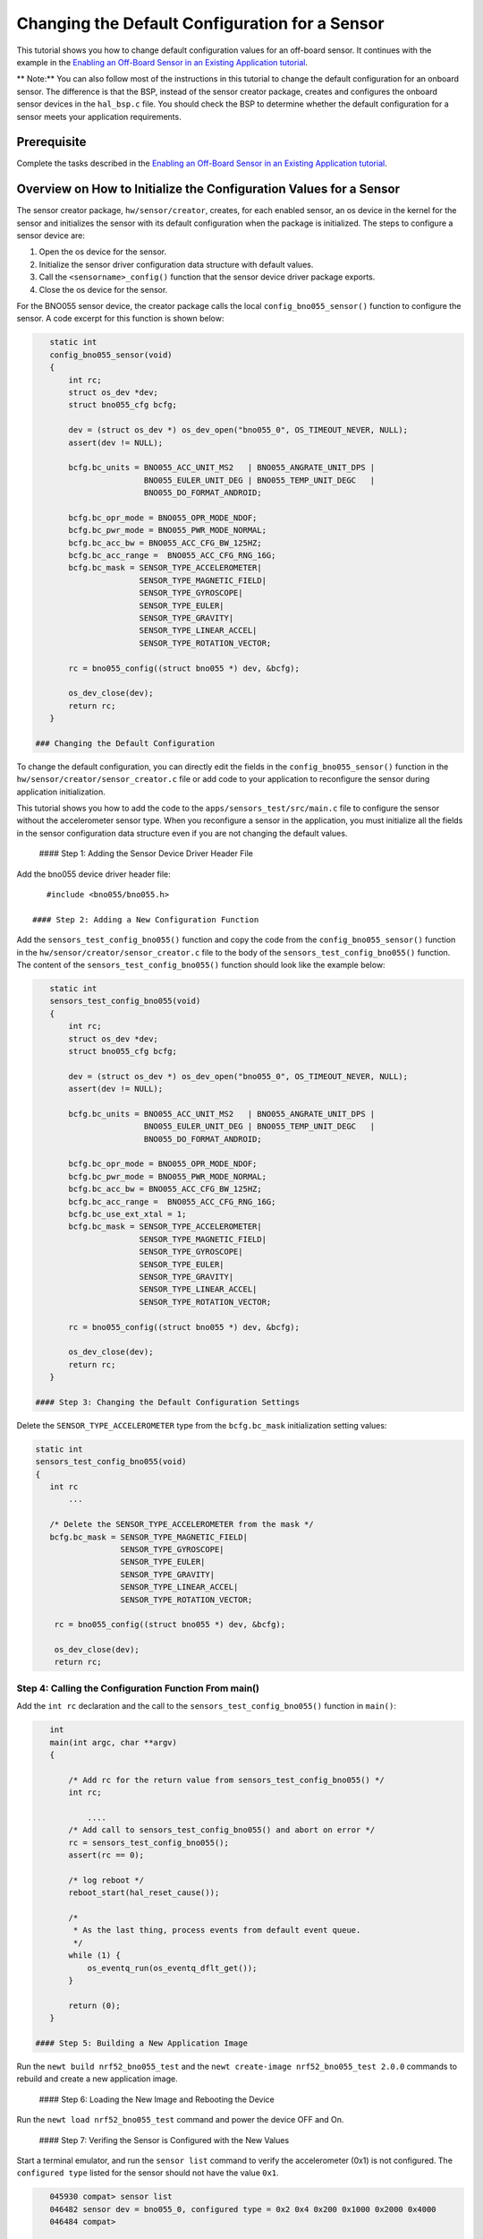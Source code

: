 Changing the Default Configuration for a Sensor
-----------------------------------------------

This tutorial shows you how to change default configuration values for
an off-board sensor. It continues with the example in the `Enabling an
Off-Board Sensor in an Existing Application
tutorial </os/tutorials/sensors/sensor_offboard_config.html>`__.

\*\* Note:\*\* You can also follow most of the instructions in this
tutorial to change the default configuration for an onboard sensor. The
difference is that the BSP, instead of the sensor creator package,
creates and configures the onboard sensor devices in the ``hal_bsp.c``
file. You should check the BSP to determine whether the default
configuration for a sensor meets your application requirements.

Prerequisite
~~~~~~~~~~~~

Complete the tasks described in the `Enabling an Off-Board Sensor in an
Existing Application
tutorial </os/tutorials/sensors/sensor_offboard_config.html>`__.

Overview on How to Initialize the Configuration Values for a Sensor
~~~~~~~~~~~~~~~~~~~~~~~~~~~~~~~~~~~~~~~~~~~~~~~~~~~~~~~~~~~~~~~~~~~

The sensor creator package, ``hw/sensor/creator``, creates, for each
enabled sensor, an os device in the kernel for the sensor and
initializes the sensor with its default configuration when the package
is initialized. The steps to configure a sensor device are:

1. Open the os device for the sensor.
2. Initialize the sensor driver configuration data structure with
   default values.
3. Call the ``<sensorname>_config()`` function that the sensor device
   driver package exports.
4. Close the os device for the sensor.

For the BNO055 sensor device, the creator package calls the local
``config_bno055_sensor()`` function to configure the sensor. A code
excerpt for this function is shown below:

.. code:: c

    static int
    config_bno055_sensor(void)
    {
        int rc;
        struct os_dev *dev;
        struct bno055_cfg bcfg;

        dev = (struct os_dev *) os_dev_open("bno055_0", OS_TIMEOUT_NEVER, NULL);
        assert(dev != NULL);

        bcfg.bc_units = BNO055_ACC_UNIT_MS2   | BNO055_ANGRATE_UNIT_DPS |
                        BNO055_EULER_UNIT_DEG | BNO055_TEMP_UNIT_DEGC   |
                        BNO055_DO_FORMAT_ANDROID;

        bcfg.bc_opr_mode = BNO055_OPR_MODE_NDOF;
        bcfg.bc_pwr_mode = BNO055_PWR_MODE_NORMAL;
        bcfg.bc_acc_bw = BNO055_ACC_CFG_BW_125HZ;
        bcfg.bc_acc_range =  BNO055_ACC_CFG_RNG_16G;
        bcfg.bc_mask = SENSOR_TYPE_ACCELEROMETER|
                       SENSOR_TYPE_MAGNETIC_FIELD|
                       SENSOR_TYPE_GYROSCOPE|
                       SENSOR_TYPE_EULER|
                       SENSOR_TYPE_GRAVITY|
                       SENSOR_TYPE_LINEAR_ACCEL|
                       SENSOR_TYPE_ROTATION_VECTOR;

        rc = bno055_config((struct bno055 *) dev, &bcfg);

        os_dev_close(dev);
        return rc;
    }

 ### Changing the Default Configuration

To change the default configuration, you can directly edit the fields in
the ``config_bno055_sensor()`` function in the
``hw/sensor/creator/sensor_creator.c`` file or add code to your
application to reconfigure the sensor during application initialization.

This tutorial shows you how to add the code to the
``apps/sensors_test/src/main.c`` file to configure the sensor without
the accelerometer sensor type. When you reconfigure a sensor in the
application, you must initialize all the fields in the sensor
configuration data structure even if you are not changing the default
values.

 #### Step 1: Adding the Sensor Device Driver Header File

Add the bno055 device driver header file:

::

    #include <bno055/bno055.h> 

 #### Step 2: Adding a New Configuration Function

Add the ``sensors_test_config_bno055()`` function and copy the code from
the ``config_bno055_sensor()`` function in the
``hw/sensor/creator/sensor_creator.c`` file to the body of the
``sensors_test_config_bno055()`` function. The content of the
``sensors_test_config_bno055()`` function should look like the example
below:

.. code:: c

    static int
    sensors_test_config_bno055(void)
    {
        int rc;
        struct os_dev *dev;
        struct bno055_cfg bcfg;

        dev = (struct os_dev *) os_dev_open("bno055_0", OS_TIMEOUT_NEVER, NULL);
        assert(dev != NULL);

        bcfg.bc_units = BNO055_ACC_UNIT_MS2   | BNO055_ANGRATE_UNIT_DPS |
                        BNO055_EULER_UNIT_DEG | BNO055_TEMP_UNIT_DEGC   |
                        BNO055_DO_FORMAT_ANDROID;

        bcfg.bc_opr_mode = BNO055_OPR_MODE_NDOF;
        bcfg.bc_pwr_mode = BNO055_PWR_MODE_NORMAL;
        bcfg.bc_acc_bw = BNO055_ACC_CFG_BW_125HZ;
        bcfg.bc_acc_range =  BNO055_ACC_CFG_RNG_16G;
        bcfg.bc_use_ext_xtal = 1;
        bcfg.bc_mask = SENSOR_TYPE_ACCELEROMETER|
                       SENSOR_TYPE_MAGNETIC_FIELD|
                       SENSOR_TYPE_GYROSCOPE|
                       SENSOR_TYPE_EULER|
                       SENSOR_TYPE_GRAVITY|
                       SENSOR_TYPE_LINEAR_ACCEL|
                       SENSOR_TYPE_ROTATION_VECTOR;

        rc = bno055_config((struct bno055 *) dev, &bcfg);

        os_dev_close(dev);
        return rc;
    }

 #### Step 3: Changing the Default Configuration Settings

Delete the ``SENSOR_TYPE_ACCELEROMETER`` type from the ``bcfg.bc_mask``
initialization setting values:

.. code:: hl_lines="8"


    static int
    sensors_test_config_bno055(void)
    {
       int rc
           ...

       /* Delete the SENSOR_TYPE_ACCELEROMETER from the mask */
       bcfg.bc_mask = SENSOR_TYPE_MAGNETIC_FIELD|
                      SENSOR_TYPE_GYROSCOPE|
                      SENSOR_TYPE_EULER|
                      SENSOR_TYPE_GRAVITY|
                      SENSOR_TYPE_LINEAR_ACCEL|
                      SENSOR_TYPE_ROTATION_VECTOR;

        rc = bno055_config((struct bno055 *) dev, &bcfg);

        os_dev_close(dev);
        return rc;

Step 4: Calling the Configuration Function From main()
^^^^^^^^^^^^^^^^^^^^^^^^^^^^^^^^^^^^^^^^^^^^^^^^^^^^^^

Add the ``int rc`` declaration and the call to the
``sensors_test_config_bno055()`` function in ``main()``:

.. code:: c

    int
    main(int argc, char **argv)
    {

        /* Add rc for the return value from sensors_test_config_bno055() */
        int rc;

            ....
        /* Add call to sensors_test_config_bno055() and abort on error */
        rc = sensors_test_config_bno055();
        assert(rc == 0);

        /* log reboot */
        reboot_start(hal_reset_cause());

        /*
         * As the last thing, process events from default event queue.
         */
        while (1) {
            os_eventq_run(os_eventq_dflt_get());
        }

        return (0);
    }

 #### Step 5: Building a New Application Image

Run the ``newt build nrf52_bno055_test`` and the
``newt create-image nrf52_bno055_test 2.0.0`` commands to rebuild and
create a new application image.

 #### Step 6: Loading the New Image and Rebooting the Device

Run the ``newt load nrf52_bno055_test`` command and power the device OFF
and On.

 #### Step 7: Verifing the Sensor is Configured with the New Values

Start a terminal emulator, and run the ``sensor list`` command to verify
the accelerometer (0x1) is not configured. The ``configured type``
listed for the sensor should not have the value ``0x1``.

.. code:: hl_lines="2"


    045930 compat> sensor list
    046482 sensor dev = bno055_0, configured type = 0x2 0x4 0x200 0x1000 0x2000 0x4000 
    046484 compat>

 #### Step 8: Verifying that the Accelerometer Data Samples Cannot be
Read

Run the ``sensor read`` command to read data samples from the
accelerometer to verify that the sensor cannot be read:

.. code-block:: console


    046484 compat> sensor read bno055_0 0x1 -n 5
    092387 Cannot read sensor bno055_0

